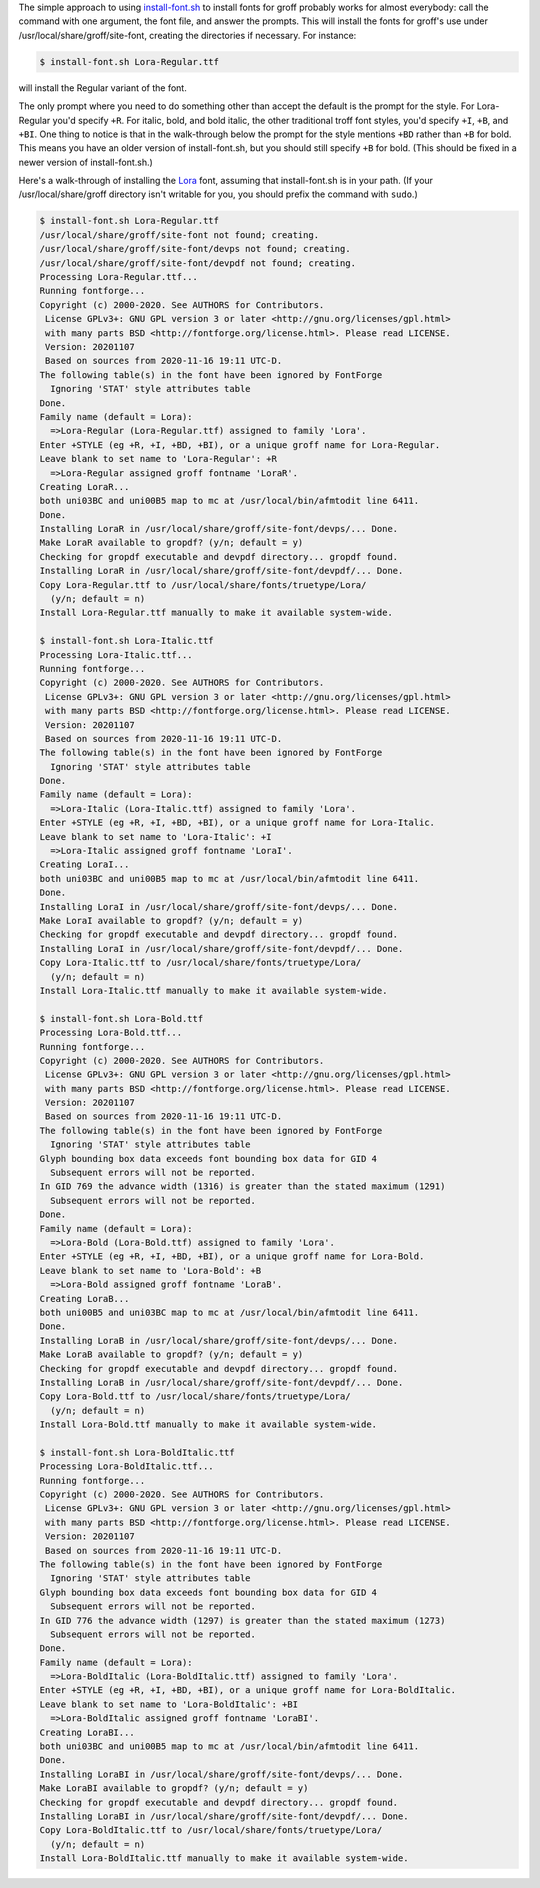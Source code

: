 .. title: install-font.sh - The simple approach
.. slug: install-fontsh-the-simple-approach
.. date: 2021-07-17 15:36:43 UTC-04:00
.. tags: groff,install-font.sh,fonts,troff
.. category: computer/documents
.. link: 
.. description: 
.. type: text

.. role:: app
.. role:: command
.. role:: file

The simple approach to using `install-font.sh`_ to install
fonts for :app:`groff` probably works for almost everybody: call the
command with one argument, the font file, and answer the prompts.
This will install the fonts for :app:`groff`'s use under 
:file:`/usr/local/share/groff/site-font`, creating the directories if
necessary.  For instance:

.. _install-font.sh: https://www.schaffter.ca/mom/mom-05.html#install-font

.. code::

   $ install-font.sh Lora-Regular.ttf

will install the Regular variant of the font.

The only prompt where you need to do something other than accept the
default is the prompt for the style.  For :file:`Lora-Regular` you'd
specify ``+R``.  For italic, bold, and bold italic, the other
traditional :app:`troff` font styles, you'd specify ``+I``, ``+B``,
and ``+BI``.  One thing to notice is that in the walk-through below
the prompt for the style mentions ``+BD`` rather than ``+B`` for bold.
This means you have an older version of :command:`install-font.sh`,
but you should still specify ``+B`` for bold.  (This should be fixed
in a newer version of :command:`install-font.sh`.)

Here's a walk-through of installing the Lora_ font, assuming that
:command:`install-font.sh` is in your path.  (If your
:file:`/usr/local/share/groff` directory isn't writable for you, you
should prefix the command with ``sudo``.)


.. _Lora: https://fonts.google.com/specimen/Lora

.. code::

   $ install-font.sh Lora-Regular.ttf
   /usr/local/share/groff/site-font not found; creating.
   /usr/local/share/groff/site-font/devps not found; creating.
   /usr/local/share/groff/site-font/devpdf not found; creating.
   Processing Lora-Regular.ttf...
   Running fontforge...
   Copyright (c) 2000-2020. See AUTHORS for Contributors.
    License GPLv3+: GNU GPL version 3 or later <http://gnu.org/licenses/gpl.html>
    with many parts BSD <http://fontforge.org/license.html>. Please read LICENSE.
    Version: 20201107
    Based on sources from 2020-11-16 19:11 UTC-D.
   The following table(s) in the font have been ignored by FontForge
     Ignoring 'STAT' style attributes table
   Done.
   Family name (default = Lora):
     =>Lora-Regular (Lora-Regular.ttf) assigned to family 'Lora'.
   Enter +STYLE (eg +R, +I, +BD, +BI), or a unique groff name for Lora-Regular.
   Leave blank to set name to 'Lora-Regular': +R
     =>Lora-Regular assigned groff fontname 'LoraR'.
   Creating LoraR...
   both uni03BC and uni00B5 map to mc at /usr/local/bin/afmtodit line 6411.
   Done.
   Installing LoraR in /usr/local/share/groff/site-font/devps/... Done.
   Make LoraR available to gropdf? (y/n; default = y)
   Checking for gropdf executable and devpdf directory... gropdf found.
   Installing LoraR in /usr/local/share/groff/site-font/devpdf/... Done.
   Copy Lora-Regular.ttf to /usr/local/share/fonts/truetype/Lora/
     (y/n; default = n)
   Install Lora-Regular.ttf manually to make it available system-wide.

   $ install-font.sh Lora-Italic.ttf
   Processing Lora-Italic.ttf...
   Running fontforge...
   Copyright (c) 2000-2020. See AUTHORS for Contributors.
    License GPLv3+: GNU GPL version 3 or later <http://gnu.org/licenses/gpl.html>
    with many parts BSD <http://fontforge.org/license.html>. Please read LICENSE.
    Version: 20201107
    Based on sources from 2020-11-16 19:11 UTC-D.
   The following table(s) in the font have been ignored by FontForge
     Ignoring 'STAT' style attributes table
   Done.
   Family name (default = Lora):
     =>Lora-Italic (Lora-Italic.ttf) assigned to family 'Lora'.
   Enter +STYLE (eg +R, +I, +BD, +BI), or a unique groff name for Lora-Italic.
   Leave blank to set name to 'Lora-Italic': +I
     =>Lora-Italic assigned groff fontname 'LoraI'.
   Creating LoraI...
   both uni03BC and uni00B5 map to mc at /usr/local/bin/afmtodit line 6411.
   Done.
   Installing LoraI in /usr/local/share/groff/site-font/devps/... Done.
   Make LoraI available to gropdf? (y/n; default = y)
   Checking for gropdf executable and devpdf directory... gropdf found.
   Installing LoraI in /usr/local/share/groff/site-font/devpdf/... Done.
   Copy Lora-Italic.ttf to /usr/local/share/fonts/truetype/Lora/
     (y/n; default = n)
   Install Lora-Italic.ttf manually to make it available system-wide.

   $ install-font.sh Lora-Bold.ttf
   Processing Lora-Bold.ttf...
   Running fontforge...
   Copyright (c) 2000-2020. See AUTHORS for Contributors.
    License GPLv3+: GNU GPL version 3 or later <http://gnu.org/licenses/gpl.html>
    with many parts BSD <http://fontforge.org/license.html>. Please read LICENSE.
    Version: 20201107
    Based on sources from 2020-11-16 19:11 UTC-D.
   The following table(s) in the font have been ignored by FontForge
     Ignoring 'STAT' style attributes table
   Glyph bounding box data exceeds font bounding box data for GID 4
     Subsequent errors will not be reported.
   In GID 769 the advance width (1316) is greater than the stated maximum (1291)
     Subsequent errors will not be reported.
   Done.
   Family name (default = Lora):
     =>Lora-Bold (Lora-Bold.ttf) assigned to family 'Lora'.
   Enter +STYLE (eg +R, +I, +BD, +BI), or a unique groff name for Lora-Bold.
   Leave blank to set name to 'Lora-Bold': +B
     =>Lora-Bold assigned groff fontname 'LoraB'.
   Creating LoraB...
   both uni00B5 and uni03BC map to mc at /usr/local/bin/afmtodit line 6411.
   Done.
   Installing LoraB in /usr/local/share/groff/site-font/devps/... Done.
   Make LoraB available to gropdf? (y/n; default = y)
   Checking for gropdf executable and devpdf directory... gropdf found.
   Installing LoraB in /usr/local/share/groff/site-font/devpdf/... Done.
   Copy Lora-Bold.ttf to /usr/local/share/fonts/truetype/Lora/
     (y/n; default = n)
   Install Lora-Bold.ttf manually to make it available system-wide.

   $ install-font.sh Lora-BoldItalic.ttf
   Processing Lora-BoldItalic.ttf...
   Running fontforge...
   Copyright (c) 2000-2020. See AUTHORS for Contributors.
    License GPLv3+: GNU GPL version 3 or later <http://gnu.org/licenses/gpl.html>
    with many parts BSD <http://fontforge.org/license.html>. Please read LICENSE.
    Version: 20201107
    Based on sources from 2020-11-16 19:11 UTC-D.
   The following table(s) in the font have been ignored by FontForge
     Ignoring 'STAT' style attributes table
   Glyph bounding box data exceeds font bounding box data for GID 4
     Subsequent errors will not be reported.
   In GID 776 the advance width (1297) is greater than the stated maximum (1273)
     Subsequent errors will not be reported.
   Done.
   Family name (default = Lora):
     =>Lora-BoldItalic (Lora-BoldItalic.ttf) assigned to family 'Lora'.
   Enter +STYLE (eg +R, +I, +BD, +BI), or a unique groff name for Lora-BoldItalic.
   Leave blank to set name to 'Lora-BoldItalic': +BI
     =>Lora-BoldItalic assigned groff fontname 'LoraBI'.
   Creating LoraBI...
   both uni03BC and uni00B5 map to mc at /usr/local/bin/afmtodit line 6411.
   Done.
   Installing LoraBI in /usr/local/share/groff/site-font/devps/... Done.
   Make LoraBI available to gropdf? (y/n; default = y)
   Checking for gropdf executable and devpdf directory... gropdf found.
   Installing LoraBI in /usr/local/share/groff/site-font/devpdf/... Done.
   Copy Lora-BoldItalic.ttf to /usr/local/share/fonts/truetype/Lora/
     (y/n; default = n)
   Install Lora-BoldItalic.ttf manually to make it available system-wide.

